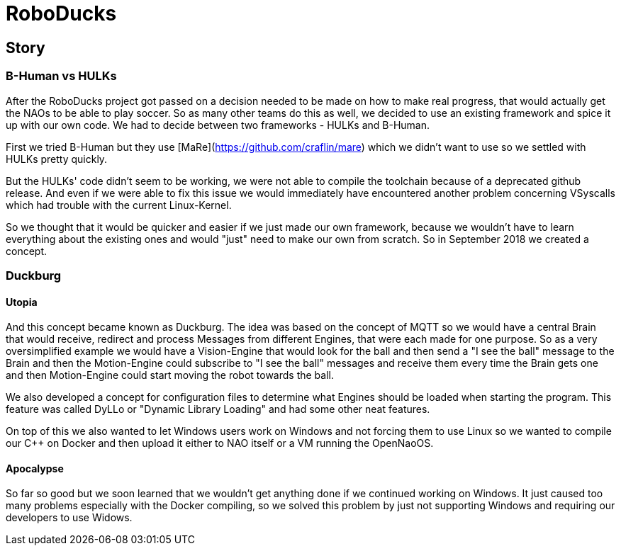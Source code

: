 = RoboDucks

== Story

=== B-Human vs HULKs

After the RoboDucks project got passed on a decision needed to be made on how to
make real progress, that would actually get the NAOs to be able to play soccer.
So as many other teams do this as well, we decided to use an existing framework
and spice it up with our own code. We had to decide between two frameworks -
HULKs and B-Human.

First we tried B-Human but they use [MaRe](https://github.com/craflin/mare)
which we didn't want to use so we settled with HULKs pretty quickly.

But the HULKs' code didn't seem to be working, we were not able to compile the
toolchain because of a deprecated github release. And even if we were able to
fix this issue we would immediately have encountered another problem concerning
VSyscalls which had trouble with the current Linux-Kernel.

So we thought that it would be quicker and easier if we just made our own
framework, because we wouldn't have to learn everything about the existing ones
and would "just" need to make our own from scratch. So in September 2018 we
created a concept.

=== Duckburg

==== Utopia

And this concept became known as Duckburg. The idea was based on the concept of
MQTT so we would have a central Brain that would receive, redirect and process
Messages from different Engines, that were each made for one purpose. So as a
very oversimplified example we
would have a Vision-Engine that would look for the ball and then send a
"I see the ball" message to the Brain and then the Motion-Engine could subscribe
to "I see the ball" messages and receive them every time the Brain gets one and
then Motion-Engine could start moving the robot towards the ball.

We also developed a concept for configuration files to determine what Engines
should be loaded when starting the program. This feature was called DyLLo or
"Dynamic Library Loading" and had some other neat features.

On top of this we also wanted to let Windows users work on Windows and not
forcing them to use Linux so we wanted to compile our C++ on Docker and then
upload it either to NAO itself or a VM running the OpenNaoOS.

==== Apocalypse

So far so good but we soon learned that we wouldn't get anything done if we
continued working on Windows. It just caused too many problems especially with
the Docker compiling, so we solved this problem by just not supporting Windows
and requiring our developers to use Widows.

